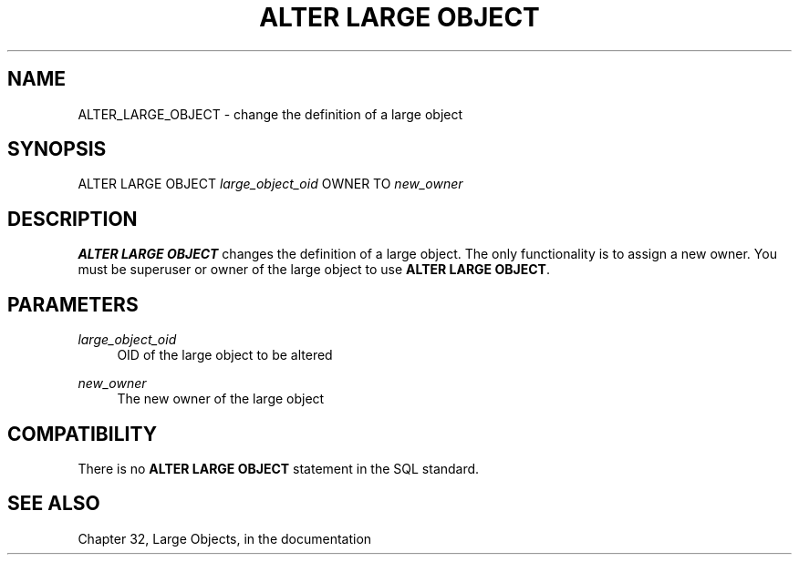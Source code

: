 '\" t
.\"     Title: ALTER LARGE OBJECT
.\"    Author: The PostgreSQL Global Development Group
.\" Generator: DocBook XSL Stylesheets v1.79.1 <http://docbook.sf.net/>
.\"      Date: 2018
.\"    Manual: PostgreSQL 9.4.18 Documentation
.\"    Source: PostgreSQL 9.4.18
.\"  Language: English
.\"
.TH "ALTER LARGE OBJECT" "7" "2018" "PostgreSQL 9.4.18" "PostgreSQL 9.4.18 Documentation"
.\" -----------------------------------------------------------------
.\" * Define some portability stuff
.\" -----------------------------------------------------------------
.\" ~~~~~~~~~~~~~~~~~~~~~~~~~~~~~~~~~~~~~~~~~~~~~~~~~~~~~~~~~~~~~~~~~
.\" http://bugs.debian.org/507673
.\" http://lists.gnu.org/archive/html/groff/2009-02/msg00013.html
.\" ~~~~~~~~~~~~~~~~~~~~~~~~~~~~~~~~~~~~~~~~~~~~~~~~~~~~~~~~~~~~~~~~~
.ie \n(.g .ds Aq \(aq
.el       .ds Aq '
.\" -----------------------------------------------------------------
.\" * set default formatting
.\" -----------------------------------------------------------------
.\" disable hyphenation
.nh
.\" disable justification (adjust text to left margin only)
.ad l
.\" -----------------------------------------------------------------
.\" * MAIN CONTENT STARTS HERE *
.\" -----------------------------------------------------------------
.SH "NAME"
ALTER_LARGE_OBJECT \- change the definition of a large object
.SH "SYNOPSIS"
.sp
.nf
ALTER LARGE OBJECT \fIlarge_object_oid\fR OWNER TO \fInew_owner\fR
.fi
.SH "DESCRIPTION"
.PP
\fBALTER LARGE OBJECT\fR
changes the definition of a large object\&. The only functionality is to assign a new owner\&. You must be superuser or owner of the large object to use
\fBALTER LARGE OBJECT\fR\&.
.SH "PARAMETERS"
.PP
\fIlarge_object_oid\fR
.RS 4
OID of the large object to be altered
.RE
.PP
\fInew_owner\fR
.RS 4
The new owner of the large object
.RE
.SH "COMPATIBILITY"
.PP
There is no
\fBALTER LARGE OBJECT\fR
statement in the SQL standard\&.
.SH "SEE ALSO"
Chapter 32, Large Objects, in the documentation
